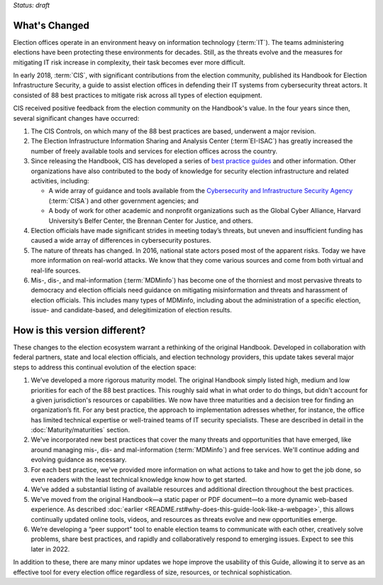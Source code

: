 ..
  Created by: mike garcia
  To: describes changes from the handbook

*Status: draft*

What's Changed
-------------------------

Election offices operate in an environment heavy on information technology (:term:`IT`). The teams administering elections have been protecting these environments for decades. Still, as the threats evolve and the measures for mitigating IT risk increase in complexity, their task becomes ever more difficult.

In early 2018, :term:`CIS`, with significant contributions from the election community, published its Handbook for Election Infrastructure Security, a guide to assist election offices in defending their IT systems from cybersecurity threat actors. It consisted of 88 best practices to mitigate risk across all types of election equipment.

CIS received positive feedback from the election community on the Handbook's value. In the four years since then, several significant changes have occurred:


1.  The CIS Controls, on which many of the 88 best practices are based, underwent a major revision.
#.  The Election Infrastructure Information Sharing and Analysis Center (:term`EI-ISAC`) has greatly increased the number of freely available tools and services for election offices across the country.
#.  Since releasing the Handbook, CIS has developed a series of `best practice guides <https://www.cisecurity.org/elections>`_ and other information. Other organizations have also contributed to the body of knowledge for security election infrastructure and related activities, including:

    * A wide array of guidance and tools available from the `Cybersecurity and Infrastructure Security Agency <https://www.cisa.gov/election-security>`_ (:term:`CISA`) and other government agencies; and
    * A body of work for other academic and nonprofit organizations such as the Global Cyber Alliance, Harvard University’s Belfer Center, the Brennan Center for Justice, and others.

#.  Election officials have made significant strides in meeting today’s threats, but uneven and insufficient funding has caused a wide array of differences in cybersecurity postures.
#.  The nature of threats has changed. In 2016, national state actors posed most of the apparent risks. Today we have more information on real-world attacks. We know that they come various sources and come from both virtual and real-life sources.
#.  Mis-, dis-, and mal-information (:term:`MDMinfo`) has become one of the thorniest and most pervasive threats to democracy and election officials need guidance on mitigating misinformation and threats and harassment of election officials. This includes many types of MDMinfo, including about the administration of a specific election, issue- and candidate-based, and delegitimization of election results.


How is this version different?
-----------------------------------

These changes to the election ecosystem warrant a rethinking of the original Handbook. Developed in collaboration with federal partners, state and local election officials, and election technology providers, this update takes several major steps to address this continual evolution of the election space:

1.      We’ve developed a more rigorous maturity model. The original Handbook simply listed high, medium and low priorities for each of the 88 best practices. This roughly said what in what order to do things, but didn't account for a given jurisdiction's resources or capabilities. We now have three maturities and a decision tree for finding an organization’s fit. For any best practice, the approach to implementation adresses whether, for instance, the office has limited technical expertise or well-trained teams of IT security specialists. These are described in detail in the :doc:`Maturity/maturities` section.
#.  We've incorporated new best practices that cover the many threats and opportunities that have emerged,  like around managing mis-, dis- and mal-information (:term:`MDMinfo`) and free services. We'll continue adding and evolving guidance as necessary.
#.  For each best practice, we've provided more information on what actions to take and how to get the job done, so even readers with the least technical knowledge know how to get started.
#.      We’ve added a substantial listing of available resources and additional direction throughout the best practices.
#.      We've moved from the original Handbook—a static paper or PDF document—to a more dynamic web-based experience. As described :doc:`earlier <README.rst#why-does-this-guide-look-like-a-webpage>`, this allows continually updated online tools, videos, and resources as threats evolve and new opportunities emerge.
#.      We’re developing a “peer support” tool to enable election teams to communicate with each other, creatively solve problems, share best practices, and rapidly and collaboratively respond to emerging issues. Expect to see this later in 2022.

In addition to these, there are many minor updates we hope improve the usability of this Guide, allowing it to serve as an effective tool for every election office regardless of size, resources, or technical sophistication.
